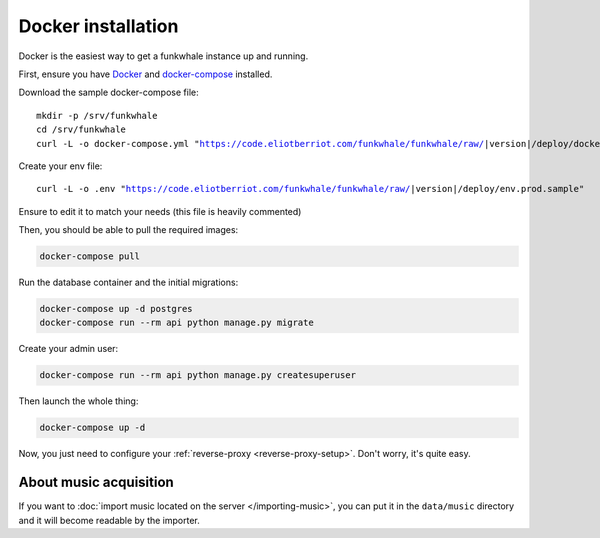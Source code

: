 Docker installation
====================

Docker is the easiest way to get a funkwhale instance up and running.

First, ensure you have `Docker <https://docs.docker.com/engine/installation/>`_ and `docker-compose <https://github.com/docker/compose/releases>`_ installed.

Download the sample docker-compose file:

.. parsed-literal::

    mkdir -p /srv/funkwhale
    cd /srv/funkwhale
    curl -L -o docker-compose.yml "https://code.eliotberriot.com/funkwhale/funkwhale/raw/|version|/deploy/docker-compose.yml"

Create your env file:

.. parsed-literal::

    curl -L -o .env "https://code.eliotberriot.com/funkwhale/funkwhale/raw/|version|/deploy/env.prod.sample"

Ensure to edit it to match your needs (this file is heavily commented)

Then, you should be able to pull the required images:

.. code-block:: bash

    docker-compose pull

Run the database container and the initial migrations:

.. code-block:: bash

    docker-compose up -d postgres
    docker-compose run --rm api python manage.py migrate

Create your admin user:

.. code-block:: bash

    docker-compose run --rm api python manage.py createsuperuser

Then launch the whole thing:

.. code-block:: bash

    docker-compose up -d

Now, you just need to configure your :ref:`reverse-proxy <reverse-proxy-setup>`. Don't worry, it's quite easy.

About music acquisition
-----------------------

If you want to :doc:`import music located on the server </importing-music>`, you can put it in the ``data/music`` directory and it will become readable by the importer.
